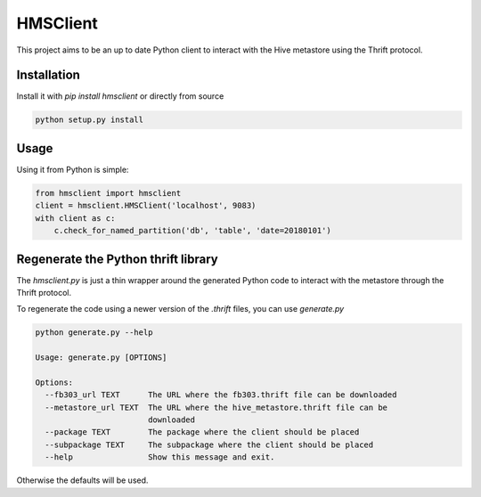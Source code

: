 HMSClient
=========

This project aims to be an up to date Python client to interact with the Hive metastore
using the Thrift protocol.

Installation
------------

Install it with `pip install hmsclient` or directly from source

.. code-block:: python

    python setup.py install

Usage
-----

Using it from Python is simple:

.. code-block:: python

    from hmsclient import hmsclient
    client = hmsclient.HMSClient('localhost', 9083)
    with client as c:
        c.check_for_named_partition('db', 'table', 'date=20180101')


Regenerate the Python thrift library
------------------------------------

The `hmsclient.py` is just a thin wrapper around the generated Python code to
interact with the metastore through the Thrift protocol.

To regenerate the code using a newer version of the `.thrift` files, you can
use `generate.py`

.. code-block:: python

    python generate.py --help

    Usage: generate.py [OPTIONS]

    Options:
      --fb303_url TEXT      The URL where the fb303.thrift file can be downloaded
      --metastore_url TEXT  The URL where the hive_metastore.thrift file can be
                            downloaded
      --package TEXT        The package where the client should be placed
      --subpackage TEXT     The subpackage where the client should be placed
      --help                Show this message and exit.

Otherwise the defaults will be used.
